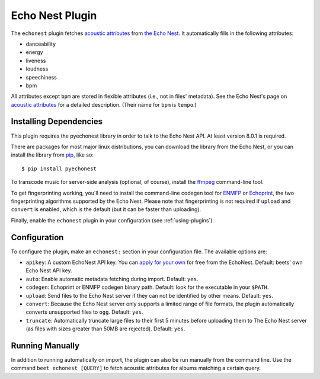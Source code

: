 Echo Nest Plugin
================

The ``echonest`` plugin fetches `acoustic attributes`_ from `the Echo Nest`_.
It automatically fills in the following attributes:

- danceability
- energy
- liveness
- loudness
- speechiness
- bpm

All attributes except ``bpm`` are stored in flexible attributes (i.e., not
in files' metadata).
See the Echo Nest's page on `acoustic attributes`_ for a detailed description.
(Their name for ``bpm`` is ``tempo``.)

.. _the Echo Nest: http://the.echonest.com/
.. _acoustic attributes: http://developer.echonest.com/acoustic-attributes.html


Installing Dependencies
-----------------------

This plugin requires the pyechonest library in order to talk to the Echo Nest
API.  At least version 8.0.1 is required.

There are packages for most major linux distributions, you can download the
library from the Echo Nest, or you can install the library from `pip`_,
like so::

    $ pip install pyechonest

To transcode music for server-side analysis (optional, of course), install
the `ffmpeg`_ command-line tool.

To get fingerprinting working, you'll need to install the command-line
codegen tool for `ENMFP`_ or `Echoprint`_, the two fingerprinting
algorithms supported by the Echo Nest. Please note that fingerprinting is not
required if ``upload`` and ``convert`` is enabled, which is the default (but
it can be faster than uploading).

Finally, enable the ``echonest`` plugin in your configuration (see
:ref:`using-plugins`).

.. _pip: http://pip.openplans.org/
.. _FFmpeg: http://ffmpeg.org
.. _ENMFP: http://static.echonest.com/ENMFP_codegen.zip
.. _Echoprint: http://echoprint.me


Configuration
-------------

To configure the plugin, make an ``echonest:`` section in your configuration
file. The available options are:

- ``apikey``: A custom EchoNest API key. You can `apply for your own`_ for
  free from the EchoNest.
  Default: beets' own Echo Nest API key.
- ``auto``: Enable automatic metadata fetching during import.
  Default: ``yes``.
- ``codegen``: Echoprint or ENMFP codegen binary path.
  Default: look for the executable in your ``$PATH``.
- ``upload``: Send files to the Echo Nest server if they can not be identified
  by other means.
  Default: ``yes``.
- ``convert``: Because the Echo Nest server only supports a limited range of
  file formats, the plugin automatically converts unsupported files to ``ogg``.
  Default: ``yes``.
- ``truncate``: Automatically truncate large files to their first 5 minutes
  before uploading them to The Echo Nest server (as files with sizes greater
  than 50MB are rejected).
  Default: ``yes``.

.. _apply for your own: http://developer.echonest.com/account/register


Running Manually
----------------

In addition to running automatically on import, the plugin can also be run
manually from the command line. Use the command ``beet echonest [QUERY]`` to
fetch acoustic attributes for albums matching a certain query.
